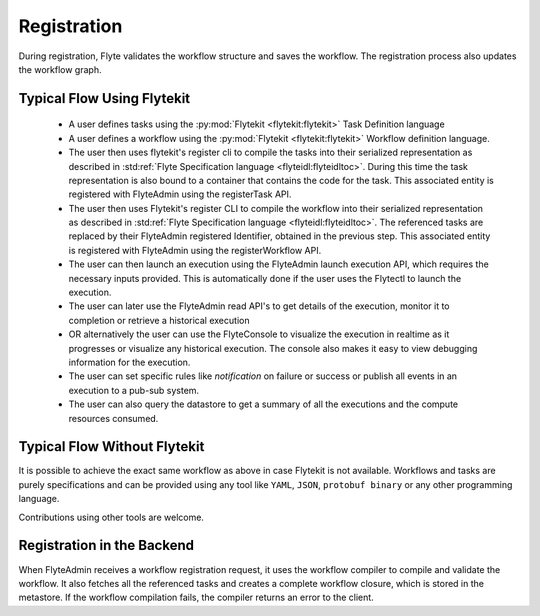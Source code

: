 .. _divedeep-registration:

############
Registration
############

During registration, Flyte validates the workflow structure and saves the workflow. The registration process also updates the workflow graph. 

.. image:: https://raw.githubusercontent.com/flyteorg/static-resources/main/flyte/concepts/executions/flyte_wf_registration_overview.svg?sanitize=true

Typical Flow Using Flytekit
---------------------------

 * A user defines tasks using the :py:mod:`Flytekit <flytekit:flytekit>` Task Definition language
 * A user defines a workflow using the :py:mod:`Flytekit <flytekit:flytekit>` Workflow definition language.
 * The user then uses flytekit's register cli to compile the tasks into their serialized representation as described in :std:ref:`Flyte Specification language <flyteidl:flyteidltoc>`. During this time the task representation is also bound to a container that contains the code for the task. This associated entity is registered with FlyteAdmin using the registerTask API.
 * The user then uses Flytekit's register CLI to compile the workflow into their serialized representation as described in :std:ref:`Flyte Specification language <flyteidl:flyteidltoc>`. The referenced tasks are replaced by their FlyteAdmin registered Identifier, obtained in the previous step. This associated entity is registered with FlyteAdmin using the registerWorkflow API.
 * The user can then launch an execution using the FlyteAdmin launch execution API, which requires the necessary inputs provided. This is automatically done if the user uses the Flytectl to launch the execution.
 * The user can later use the FlyteAdmin read API's to get details of the execution,
   monitor it to completion or retrieve a historical execution
 * OR alternatively the user can use the FlyteConsole to visualize the execution in
   realtime as it progresses or visualize any historical execution. The console
   also makes it easy to view debugging information for the execution.
 * The user can set specific rules like *notification* on failure or success or
   publish all events in an execution to a pub-sub system.
 * The user can also query the datastore to get a summary of all the executions and
   the compute resources consumed.

Typical Flow Without Flytekit
-----------------------------
It is possible to achieve the exact same workflow as above in case Flytekit is not available. Workflows and tasks are purely specifications and can be provided using any tool like ``YAML``, ``JSON``, ``protobuf binary`` or any other programming language. 

Contributions using other tools are welcome.

Registration in the Backend
---------------------------

When FlyteAdmin receives a workflow registration request, it uses the workflow compiler to compile and validate the workflow. It also fetches all the referenced tasks and creates a complete workflow closure, which is stored in the metastore. If the workflow compilation fails, the compiler returns an error to the client.
